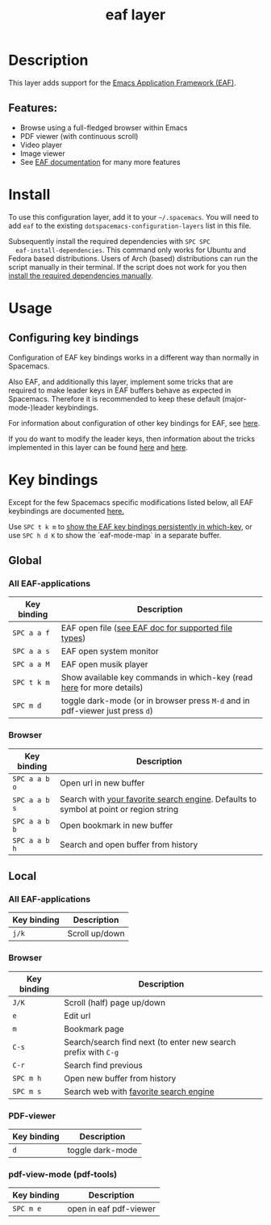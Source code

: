 #+TITLE: eaf layer

#+TAGS: layer|web service

* Table of Contents                     :TOC_5_gh:noexport:
- [[#description][Description]]
  - [[#features][Features:]]
- [[#install][Install]]
- [[#usage][Usage]]
  - [[#configuring-key-bindings][Configuring key bindings]]
- [[#key-bindings][Key bindings]]
  - [[#global][Global]]
    - [[#all-eaf-applications][All EAF-applications]]
    - [[#browser][Browser]]
  - [[#local][Local]]
    - [[#all-eaf-applications-1][All EAF-applications]]
    - [[#browser-1][Browser]]
    - [[#pdf-viewer][PDF-viewer]]
    - [[#pdf-view-mode-pdf-tools][pdf-view-mode (pdf-tools)]]

* Description
This layer adds support for the [[https://github.com/manateelazycat/emacs-application-framework][Emacs Application Framework (EAF)]].

** Features:
- Browse using a full-fledged browser within Emacs
- PDF viewer (with continuous scroll)
- Video player
- Image viewer
- See [[https://github.com/manateelazycat/emacs-application-framework#launch-eaf-applications][EAF documentation]] for many more features

* Install
To use this configuration layer, add it to your =~/.spacemacs=. You will need to
add =eaf= to the existing =dotspacemacs-configuration-layers= list in this
file.

Subsequently install the required dependencies with =SPC SPC
  eaf-install-dependencies=. This command only works for Ubuntu and Fedora based
distributions. Users of Arch (based) distributions can run the script manually
in their terminal. If the script does not work for you then [[https://github.com/manateelazycat/emacs-application-framework#dependency-list][install the
required dependencies manually]].

* Usage
** Configuring key bindings
Configuration of EAF key bindings works in a different way than normally in Spacemacs.

Also EAF, and additionally this layer, implement some tricks that are
required to make leader keys in EAF buffers behave as expected in Spacemacs.
Therefore it is recommended to keep these default (major-mode-)leader
keybindings.

For information about configuration of other key bindings for EAF, see [[https://github.com/manateelazycat/emacs-application-framework/wiki/Keybindings][here]]. 

If you do want to modify the leader keys, then information about the tricks
implemented in this layer can be found [[https://github.com/manateelazycat/emacs-application-framework/issues/498][here]] and [[https://github.com/manateelazycat/emacs-application-framework/pull/500][here]].

* Key bindings
Except for the few Spacemacs specific modifications listed below, all EAF
keybindings are documented [[https://github.com/manateelazycat/emacs-application-framework/wiki/Keybindings][here.]]

Use ~SPC t k m~ to [[https://develop.spacemacs.org/doc/DOCUMENTATION.html#which-key-persistent][show the EAF key bindings persistently in which-key]], or use
~SPC h d K~ to show the `eaf-mode-map` in a separate buffer.

** Global
*** All EAF-applications

| Key binding | Description                                                                   |
|-------------+-------------------------------------------------------------------------------|
| ~SPC a a f~ | EAF open file ([[https://github.com/manateelazycat/emacs-application-framework#launch-eaf-applications][see EAF doc for supported file types]])                          |
| ~SPC a a s~ | EAF open system monitor                                                       |
| ~SPC a a M~ | EAF open musik player                                                         |
| ~SPC t k m~ | Show available key commands in which-key (read [[https://develop.spacemacs.org/doc/DOCUMENTATION.html#which-key][here]] for more details)         |
| ~SPC m d~   | toggle dark-mode (or in browser press ~M-d~ and in pdf-viewer just press ~d~) |

*** Browser

| Key binding   | Description                                                                           |
|---------------+---------------------------------------------------------------------------------------|
| ~SPC a a b o~ | Open url in new buffer                                                                |
| ~SPC a a b s~ | Search with [[https://github.com/manateelazycat/emacs-application-framework/wiki/Customization#default-search-engine][your favorite search engine]]. Defaults to symbol at point or region string |
| ~SPC a a b b~ | Open bookmark in new buffer                                                           |
| ~SPC a a b h~ | Search and open buffer from history                                                   |

** Local
*** All EAF-applications

| Key binding | Description    |
|-------------+----------------|
| ~j/k~       | Scroll up/down |

*** Browser

| Key binding | Description                                                    |
|-------------+----------------------------------------------------------------|
| ~J/K~       | Scroll (half) page up/down                                     |
| ~e~         | Edit url                                                       |
| ~m~         | Bookmark page                                                  |
| ~C-s~       | Search/search find next (to enter new search prefix with ~C-g~ |
| ~C-r~       | Search find previous                                           |
| ~SPC m h~   | Open new buffer from history                                   |
| ~SPC m s~   | Search web with [[https://github.com/manateelazycat/emacs-application-framework/wiki/Customization#default-search-engine][favorite search engine]]                         |

*** PDF-viewer

| Key binding | Description      |
|-------------+------------------|
| ~d~         | toggle dark-mode |

*** pdf-view-mode (pdf-tools)

| Key binding | Description            |
|-------------+------------------------|
| ~SPC m e~   | open in eaf pdf-viewer |

